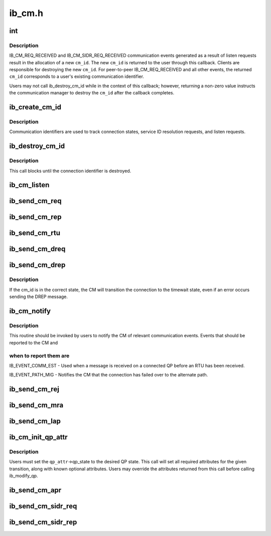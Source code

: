 .. -*- coding: utf-8; mode: rst -*-

=======
ib_cm.h
=======


.. _`int`:

int
===

.. c:function:: typedef int ( *ib_cm_handler)

    User-defined callback to process communication events.

    :param  \*ib_cm_handler:

        *undescribed*



.. _`int.description`:

Description
-----------

IB_CM_REQ_RECEIVED and IB_CM_SIDR_REQ_RECEIVED communication events
generated as a result of listen requests result in the allocation of a
new ``cm_id``\ .  The new ``cm_id`` is returned to the user through this callback.
Clients are responsible for destroying the new ``cm_id``\ .  For peer-to-peer
IB_CM_REQ_RECEIVED and all other events, the returned ``cm_id`` corresponds
to a user's existing communication identifier.

Users may not call ib_destroy_cm_id while in the context of this callback;
however, returning a non-zero value instructs the communication manager to
destroy the ``cm_id`` after the callback completes.



.. _`ib_create_cm_id`:

ib_create_cm_id
===============

.. c:function:: struct ib_cm_id *ib_create_cm_id (struct ib_device *device, ib_cm_handler cm_handler, void *context)

    Allocate a communication identifier.

    :param struct ib_device \*device:
        Device associated with the cm_id.  All related communication will
        be associated with the specified device.

    :param ib_cm_handler cm_handler:
        Callback invoked to notify the user of CM events.

    :param void \*context:
        User specified context associated with the communication
        identifier.



.. _`ib_create_cm_id.description`:

Description
-----------

Communication identifiers are used to track connection states, service
ID resolution requests, and listen requests.



.. _`ib_destroy_cm_id`:

ib_destroy_cm_id
================

.. c:function:: void ib_destroy_cm_id (struct ib_cm_id *cm_id)

    Destroy a connection identifier.

    :param struct ib_cm_id \*cm_id:
        Connection identifier to destroy.



.. _`ib_destroy_cm_id.description`:

Description
-----------

This call blocks until the connection identifier is destroyed.



.. _`ib_cm_listen`:

ib_cm_listen
============

.. c:function:: int ib_cm_listen (struct ib_cm_id *cm_id, __be64 service_id, __be64 service_mask)

    Initiates listening on the specified service ID for connection and service ID resolution requests.

    :param struct ib_cm_id \*cm_id:
        Connection identifier associated with the listen request.

    :param __be64 service_id:
        Service identifier matched against incoming connection
        and service ID resolution requests.  The service ID should be specified
        network-byte order.  If set to IB_CM_ASSIGN_SERVICE_ID, the CM will
        assign a service ID to the caller.

    :param __be64 service_mask:
        Mask applied to service ID used to listen across a
        range of service IDs.  If set to 0, the service ID is matched
        exactly.  This parameter is ignored if ``service_id`` is set to
        IB_CM_ASSIGN_SERVICE_ID.



.. _`ib_send_cm_req`:

ib_send_cm_req
==============

.. c:function:: int ib_send_cm_req (struct ib_cm_id *cm_id, struct ib_cm_req_param *param)

    Sends a connection request to the remote node.

    :param struct ib_cm_id \*cm_id:
        Connection identifier that will be associated with the
        connection request.

    :param struct ib_cm_req_param \*param:
        Connection request information needed to establish the
        connection.



.. _`ib_send_cm_rep`:

ib_send_cm_rep
==============

.. c:function:: int ib_send_cm_rep (struct ib_cm_id *cm_id, struct ib_cm_rep_param *param)

    Sends a connection reply in response to a connection request.

    :param struct ib_cm_id \*cm_id:
        Connection identifier that will be associated with the
        connection request.

    :param struct ib_cm_rep_param \*param:
        Connection reply information needed to establish the
        connection.



.. _`ib_send_cm_rtu`:

ib_send_cm_rtu
==============

.. c:function:: int ib_send_cm_rtu (struct ib_cm_id *cm_id, const void *private_data, u8 private_data_len)

    Sends a connection ready to use message in response to a connection reply message.

    :param struct ib_cm_id \*cm_id:
        Connection identifier associated with the connection request.

    :param const void \*private_data:
        Optional user-defined private data sent with the
        ready to use message.

    :param u8 private_data_len:
        Size of the private data buffer, in bytes.



.. _`ib_send_cm_dreq`:

ib_send_cm_dreq
===============

.. c:function:: int ib_send_cm_dreq (struct ib_cm_id *cm_id, const void *private_data, u8 private_data_len)

    Sends a disconnection request for an existing connection.

    :param struct ib_cm_id \*cm_id:
        Connection identifier associated with the connection being
        released.

    :param const void \*private_data:
        Optional user-defined private data sent with the
        disconnection request message.

    :param u8 private_data_len:
        Size of the private data buffer, in bytes.



.. _`ib_send_cm_drep`:

ib_send_cm_drep
===============

.. c:function:: int ib_send_cm_drep (struct ib_cm_id *cm_id, const void *private_data, u8 private_data_len)

    Sends a disconnection reply to a disconnection request.

    :param struct ib_cm_id \*cm_id:
        Connection identifier associated with the connection being
        released.

    :param const void \*private_data:
        Optional user-defined private data sent with the
        disconnection reply message.

    :param u8 private_data_len:
        Size of the private data buffer, in bytes.



.. _`ib_send_cm_drep.description`:

Description
-----------

If the cm_id is in the correct state, the CM will transition the connection
to the timewait state, even if an error occurs sending the DREP message.



.. _`ib_cm_notify`:

ib_cm_notify
============

.. c:function:: int ib_cm_notify (struct ib_cm_id *cm_id, enum ib_event_type event)

    Notifies the CM of an event reported to the consumer.

    :param struct ib_cm_id \*cm_id:
        Connection identifier to transition to established.

    :param enum ib_event_type event:
        Type of event.



.. _`ib_cm_notify.description`:

Description
-----------

This routine should be invoked by users to notify the CM of relevant
communication events.  Events that should be reported to the CM and



.. _`ib_cm_notify.when-to-report-them-are`:

when to report them are
-----------------------


IB_EVENT_COMM_EST - Used when a message is received on a connected
QP before an RTU has been received.

IB_EVENT_PATH_MIG - Notifies the CM that the connection has failed over
to the alternate path.



.. _`ib_send_cm_rej`:

ib_send_cm_rej
==============

.. c:function:: int ib_send_cm_rej (struct ib_cm_id *cm_id, enum ib_cm_rej_reason reason, void *ari, u8 ari_length, const void *private_data, u8 private_data_len)

    Sends a connection rejection message to the remote node.

    :param struct ib_cm_id \*cm_id:
        Connection identifier associated with the connection being
        rejected.

    :param enum ib_cm_rej_reason reason:
        Reason for the connection request rejection.

    :param void \*ari:
        Optional additional rejection information.

    :param u8 ari_length:
        Size of the additional rejection information, in bytes.

    :param const void \*private_data:
        Optional user-defined private data sent with the
        rejection message.

    :param u8 private_data_len:
        Size of the private data buffer, in bytes.



.. _`ib_send_cm_mra`:

ib_send_cm_mra
==============

.. c:function:: int ib_send_cm_mra (struct ib_cm_id *cm_id, u8 service_timeout, const void *private_data, u8 private_data_len)

    Sends a message receipt acknowledgement to a connection message.

    :param struct ib_cm_id \*cm_id:
        Connection identifier associated with the connection message.

    :param u8 service_timeout:
        The lower 5-bits specify the maximum time required for
        the sender to reply to the connection message.  The upper 3-bits
        specify additional control flags.

    :param const void \*private_data:
        Optional user-defined private data sent with the
        message receipt acknowledgement.

    :param u8 private_data_len:
        Size of the private data buffer, in bytes.



.. _`ib_send_cm_lap`:

ib_send_cm_lap
==============

.. c:function:: int ib_send_cm_lap (struct ib_cm_id *cm_id, struct ib_sa_path_rec *alternate_path, const void *private_data, u8 private_data_len)

    Sends a load alternate path request.

    :param struct ib_cm_id \*cm_id:
        Connection identifier associated with the load alternate path
        message.

    :param struct ib_sa_path_rec \*alternate_path:
        A path record that identifies the alternate path to
        load.

    :param const void \*private_data:
        Optional user-defined private data sent with the
        load alternate path message.

    :param u8 private_data_len:
        Size of the private data buffer, in bytes.



.. _`ib_cm_init_qp_attr`:

ib_cm_init_qp_attr
==================

.. c:function:: int ib_cm_init_qp_attr (struct ib_cm_id *cm_id, struct ib_qp_attr *qp_attr, int *qp_attr_mask)

    Initializes the QP attributes for use in transitioning to a specified QP state.

    :param struct ib_cm_id \*cm_id:
        Communication identifier associated with the QP attributes to
        initialize.

    :param struct ib_qp_attr \*qp_attr:
        On input, specifies the desired QP state.  On output, the
        mandatory and desired optional attributes will be set in order to
        modify the QP to the specified state.

    :param int \*qp_attr_mask:
        The QP attribute mask that may be used to transition the
        QP to the specified state.



.. _`ib_cm_init_qp_attr.description`:

Description
-----------

Users must set the ``qp_attr``\ ->qp_state to the desired QP state.  This call
will set all required attributes for the given transition, along with
known optional attributes.  Users may override the attributes returned from
this call before calling ib_modify_qp.



.. _`ib_send_cm_apr`:

ib_send_cm_apr
==============

.. c:function:: int ib_send_cm_apr (struct ib_cm_id *cm_id, enum ib_cm_apr_status status, void *info, u8 info_length, const void *private_data, u8 private_data_len)

    Sends an alternate path response message in response to a load alternate path request.

    :param struct ib_cm_id \*cm_id:
        Connection identifier associated with the alternate path response.

    :param enum ib_cm_apr_status status:
        Reply status sent with the alternate path response.

    :param void \*info:
        Optional additional information sent with the alternate path
        response.

    :param u8 info_length:
        Size of the additional information, in bytes.

    :param const void \*private_data:
        Optional user-defined private data sent with the
        alternate path response message.

    :param u8 private_data_len:
        Size of the private data buffer, in bytes.



.. _`ib_send_cm_sidr_req`:

ib_send_cm_sidr_req
===================

.. c:function:: int ib_send_cm_sidr_req (struct ib_cm_id *cm_id, struct ib_cm_sidr_req_param *param)

    Sends a service ID resolution request to the remote node.

    :param struct ib_cm_id \*cm_id:
        Communication identifier that will be associated with the
        service ID resolution request.

    :param struct ib_cm_sidr_req_param \*param:
        Service ID resolution request information.



.. _`ib_send_cm_sidr_rep`:

ib_send_cm_sidr_rep
===================

.. c:function:: int ib_send_cm_sidr_rep (struct ib_cm_id *cm_id, struct ib_cm_sidr_rep_param *param)

    Sends a service ID resolution reply to the remote node.

    :param struct ib_cm_id \*cm_id:
        Communication identifier associated with the received service ID
        resolution request.

    :param struct ib_cm_sidr_rep_param \*param:
        Service ID resolution reply information.

